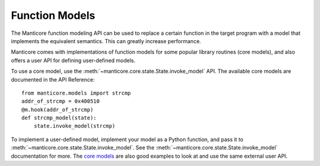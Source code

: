 Function Models
===============

The Manticore function modeling API can be used to replace a certain
function in the target program with a model that implements the equivalent
semantics. This can greatly increase performance.

Manticore comes with implementations of function models for some popular library routines (core models),
and also offers a user API for defining user-defined models.

To use a core model, use the :meth:`~manticore.core.state.State.invoke_model` API. The
available core models are documented in the API Reference::

    from manticore.models import strcmp
    addr_of_strcmp = 0x400510
    @m.hook(addr_of_strcmp)
    def strcmp_model(state):
        state.invoke_model(strcmp)

To implement a user-defined model, implement your model as a Python function, and pass it to
:meth:`~manticore.core.state.State.invoke_model`. See the
:meth:`~manticore.core.state.State.invoke_model` documentation for more. The
`core models <https://github.com/trailofbits/manticore/blob/master/manticore/models.py>`_
are also good examples to look at and use the same external user API.





